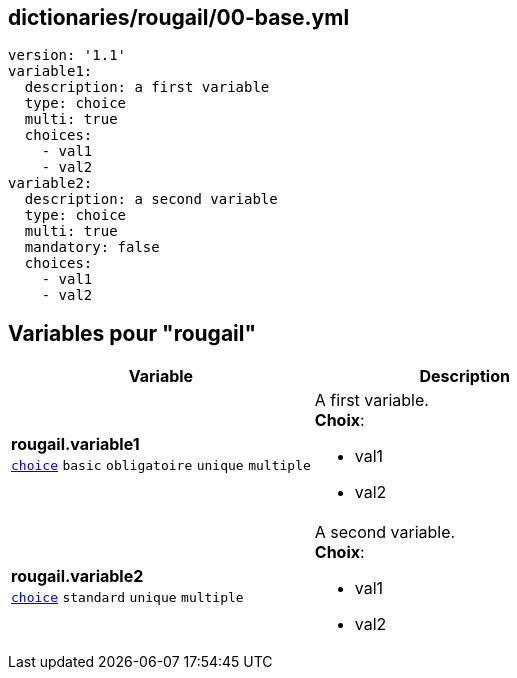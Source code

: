== dictionaries/rougail/00-base.yml

[,yaml]
----
version: '1.1'
variable1:
  description: a first variable
  type: choice
  multi: true
  choices:
    - val1
    - val2
variable2:
  description: a second variable
  type: choice
  multi: true
  mandatory: false
  choices:
    - val1
    - val2
----
== Variables pour "rougail"

[cols="116a,116a",options="header"]
|====
| Variable                                                                                                           | Description                                                                                                        
| 
**rougail.variable1** +
`https://rougail.readthedocs.io/en/latest/variable.html#variables-types[choice]` `basic` `obligatoire` `unique` `multiple`                                                                                                                    | 
A first variable. +
**Choix**: 

* val1
* val2                                                                                                                    
| 
**rougail.variable2** +
`https://rougail.readthedocs.io/en/latest/variable.html#variables-types[choice]` `standard` `unique` `multiple`                                                                                                                    | 
A second variable. +
**Choix**: 

* val1
* val2                                                                                                                    
|====


